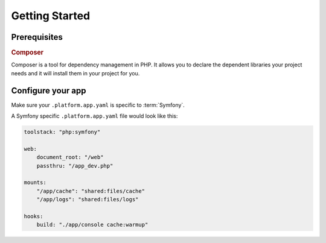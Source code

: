 Getting Started
===============

Prerequisites
-------------

.. rubric:: Composer

Composer is a tool for dependency management in PHP. It allows you to declare the dependent libraries your project needs and it will install them in your project for you.

.. seealso::
  * `Install Composer <https://getcomposer.org/download/>`_


Configure your app
------------------

Make sure your ``.platform.app.yaml`` is specific to :term:`Symfony`.

A Symfony specific ``.platform.app.yaml`` file would look like this:

.. code-block::
    console

    toolstack: "php:symfony"

    web:
        document_root: "/web"
        passthru: "/app_dev.php"

    mounts:
        "/app/cache": "shared:files/cache"
        "/app/logs": "shared:files/logs"

    hooks:
        build: "./app/console cache:warmup"

.. seealso::
  * :ref:`configuration_files`
